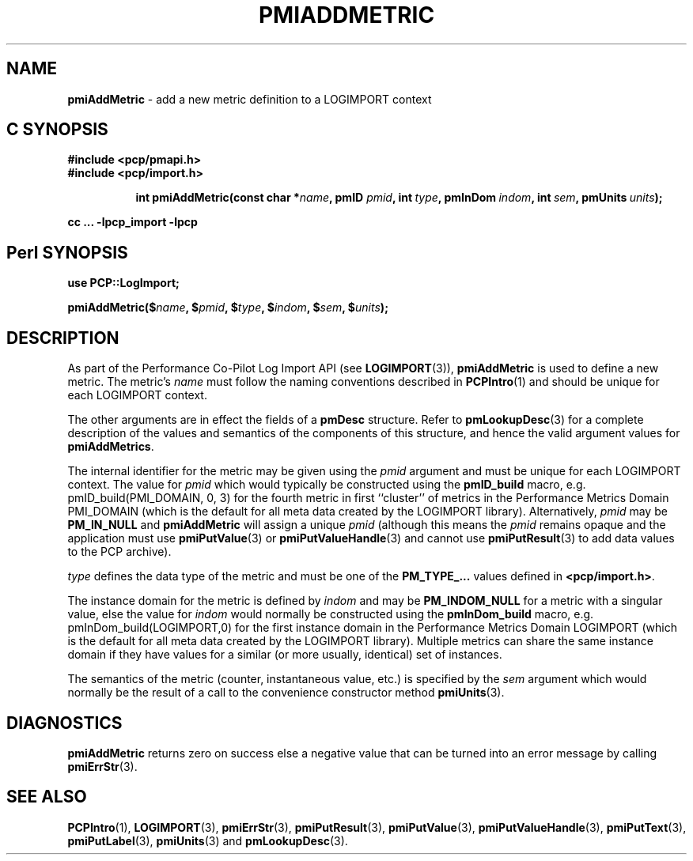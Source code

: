 '\"macro stdmacro
.\"
.\" Copyright (c) 2010 Ken McDonell.  All Rights Reserved.
.\" Copyright (c) 2018 Red Hat.
.\"
.\" This program is free software; you can redistribute it and/or modify it
.\" under the terms of the GNU General Public License as published by the
.\" Free Software Foundation; either version 2 of the License, or (at your
.\" option) any later version.
.\"
.\" This program is distributed in the hope that it will be useful, but
.\" WITHOUT ANY WARRANTY; without even the implied warranty of MERCHANTABILITY
.\" or FITNESS FOR A PARTICULAR PURPOSE.  See the GNU General Public License
.\" for more details.
.\"
.\"
.TH PMIADDMETRIC 3 "" "Performance Co-Pilot"
.SH NAME
\f3pmiAddMetric\f1 \- add a new metric definition to a LOGIMPORT context
.SH "C SYNOPSIS"
.ft 3
#include <pcp/pmapi.h>
.br
#include <pcp/import.h>
.sp
.ad l
.hy 0
.in +8n
.ti -8n
int pmiAddMetric(const char *\fIname\fP, pmID \fIpmid\fP, int\ \fItype\fP, pmInDom\ \fIindom\fP, int\ \fIsem\fP, pmUnits\ \fIunits\fP);
.sp
.in
.hy
.ad
cc ... \-lpcp_import \-lpcp
.ft 1
.SH "Perl SYNOPSIS"
.ft 3
use PCP::LogImport;
.sp
pmiAddMetric($\fIname\fP, $\fIpmid\fP, $\fItype\fP, $\fIindom\fP, $\fIsem\fP, $\fIunits\fP);
.ft 1
.SH DESCRIPTION
As part of the Performance Co-Pilot Log Import API (see
.BR LOGIMPORT (3)),
.B pmiAddMetric
is used to define a new metric.  The metric's
.I name
must follow the naming conventions described in
.BR PCPIntro (1)
and should be unique for each LOGIMPORT context.
.PP
The other arguments are in effect the fields of a
.B pmDesc
structure.
Refer to
.BR pmLookupDesc (3)
for a complete description of the values and semantics of the
components of this
structure, and hence the valid argument values for
.BR pmiAddMetrics .
.PP
The internal identifier for the metric may be given using the
.I pmid
argument and must be unique for each LOGIMPORT context.
The value for
.I pmid
which would typically be constructed using the
.B pmID_build
macro, e.g. pmID_build(PMI_DOMAIN, 0, 3) for the fourth metric in
first ``cluster'' of metrics in the Performance Metrics Domain PMI_DOMAIN
(which is the default for all meta data created by the LOGIMPORT library).
Alternatively,
.I pmid
may be
.B PM_IN_NULL
and
.B pmiAddMetric
will assign a unique
.I pmid
(although this means the
.I pmid
remains opaque and the application must use
.BR pmiPutValue (3)
or
.BR pmiPutValueHandle (3)
and cannot use
.BR pmiPutResult (3)
to add data values to the PCP archive).
.PP
.I type
defines the data type of the metric and must be one of the
.B PM_TYPE_...
values
defined in
.BR <pcp/import.h> .
.PP
The instance domain for the metric is defined by
.I indom
and may be
.B PM_INDOM_NULL
for a metric with a singular value, else the value for
.I indom
would normally be constructed using the
.B pmInDom_build
macro, e.g. pmInDom_build(LOGIMPORT,0) for the first instance domain
in the Performance Metrics Domain LOGIMPORT
(which is the default for all meta data created by the LOGIMPORT library).
Multiple metrics can share the same instance domain if they have
values for a similar (or more usually, identical) set of instances.
.PP
The semantics of the metric (counter, instantaneous value, etc.) is
specified by the
.I sem
argument which would normally be the result of a call to the
convenience constructor method
.BR pmiUnits (3).
.SH DIAGNOSTICS
.B pmiAddMetric
returns zero on success else a negative value that can be turned into an
error message by calling
.BR pmiErrStr (3).
.SH SEE ALSO
.BR PCPIntro (1),
.BR LOGIMPORT (3),
.BR pmiErrStr (3),
.BR pmiPutResult (3),
.BR pmiPutValue (3),
.BR pmiPutValueHandle (3),
.BR pmiPutText (3),
.BR pmiPutLabel (3),
.BR pmiUnits (3)
and
.BR pmLookupDesc (3).
